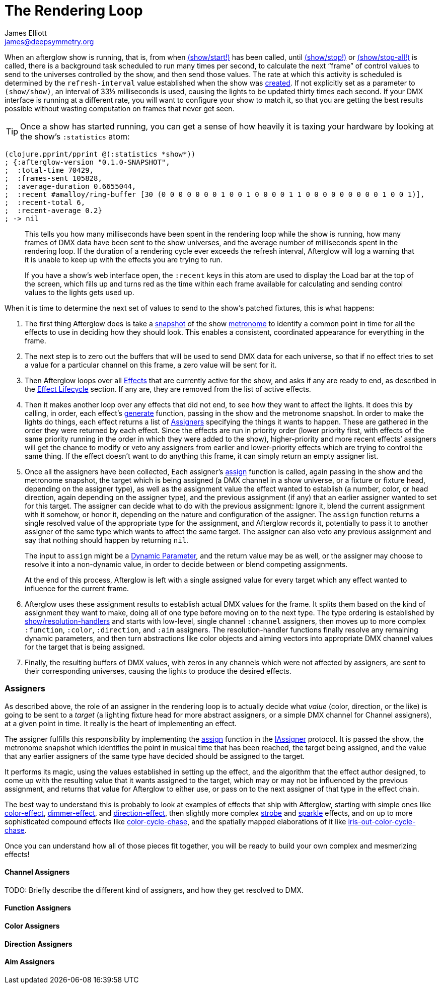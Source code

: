 = The Rendering Loop
James Elliott <james@deepsymmetry.org>
:icons: font

// Set up support for relative links on GitHub; add more conditions
// if you need to support other environments and extensions.
ifdef::env-github[:outfilesuffix: .adoc]

When an afterglow show is running, that is, from when
http://deepsymmetry.org/afterglow/doc/afterglow.show.html#var-start.21[(show/start!)]
has been called, until
http://deepsymmetry.org/afterglow/doc/afterglow.show.html#var-stop.21[(show/stop!)]
or
http://deepsymmetry.org/afterglow/doc/afterglow.show.html#var-stop-all.21[(show/stop-all!)]
is called, there is a background task scheduled to run many times per
second, to calculate the next “frame” of control values to send to the
universes controlled by the show, and then send those values. The rate
at which this activity is scheduled is determined by the
`refresh-interval` value established when the show was
http://deepsymmetry.org/afterglow/doc/afterglow.show.html#var-show[created].
If not explicitly set as a parameter to `(show/show)`, an interval of
33⅓ milliseconds is used, causing the lights to be updated thirty times
each second. If your DMX interface is running at a different rate, you
will want to configure your show to match it, so that you are getting
the best results possible without wasting computation on frames that
never get seen.

TIP: Once a show has started running, you can get a sense of how heavily it
is taxing your hardware by looking at the show’s `:statistics` atom:

[source,clojure]
----
(clojure.pprint/pprint @(:statistics *show*))
; {:afterglow-version "0.1.0-SNAPSHOT",
;  :total-time 70429,
;  :frames-sent 105828,
;  :average-duration 0.6655044,
;  :recent #amalloy/ring-buffer [30 (0 0 0 0 0 0 0 1 0 0 1 0 0 0 0 1 1 0 0 0 0 0 0 0 0 0 1 0 0 1)],
;  :recent-total 6,
;  :recent-average 0.2}
; -> nil
----
____
This tells you how many milliseconds have been spent in the rendering
loop while the show is running, how many frames of DMX data have been
sent to the show universes, and the average number of milliseconds spent
in the rendering loop. If the duration of a rendering cycle ever exceeds
the refresh interval, Afterglow will log a warning that it is unable to
keep up with the effects you are trying to run.

If you have a show&rsquo;s web interface open, the `:recent` keys in
this atom are used to display the Load bar at the top of the screen,
which fills up and turns red as the time within each frame available
for calculating and sending control values to the lights gets used up.
____

When it is time to determine the next set of values to send to the
show’s patched fixtures, this is what happens:

. The first thing Afterglow does is take a
http://deepsymmetry.org/afterglow/doc/afterglow.rhythm.html#var-ISnapshot[snapshot]
of the show
https://github.com/brunchboy/afterglow/wiki/Metronomes[metronome] to
identify a common point in time for all the effects to use in deciding
how they should look. This enables a consistent, coordinated appearance
for everything in the frame.

. The next step is to zero out the buffers that will be used to send
DMX data for each universe, so that if no effect tries to set a value
for a particular channel on this frame, a zero value will be sent for
it.

. Then Afterglow loops over all
<<effects#effects,Effects>> that are currently active
for the show, and asks if any are ready to end, as described in the
<<effects#lifecycle,Effect Lifecycle>> section. If any are,
they are removed from the list of active effects.

. Then it makes another loop over any effects that did not end, to see
how they want to affect the lights. It does this by calling, in order,
each effect’s
http://deepsymmetry.org/afterglow/doc/afterglow.effects.html#var-generate[generate]
function, passing in the show and the metronome snapshot. In order to
make the lights do things, each effect returns a list of
<<rendering_loop#assigners,Assigners>> specifying the things it wants
to happen. These are gathered in the order they were returned by each
effect. Since the effects are run in priority order (lower priority
first, with effects of the same priority running in the order in which
they were added to the show), higher-priority and more recent effects’
assigners will get the chance to modify or veto any assigners from
earlier and lower-priority effects which are trying to control the
same thing. If the effect doesn’t want to do anything this frame, it
can simply return an empty assigner list.

. Once all the assigners have been collected, Each assigner’s
http://deepsymmetry.org/afterglow/doc/afterglow.effects.html#var-assign[assign]
function is called, again passing in the show and the metronome
snapshot, the target which is being assigned (a DMX channel in a show
universe, or a fixture or fixture head, depending on the assigner
type), as well as the assignment value the effect wanted to establish
(a number, color, or head direction, again depending on the assigner
type), and the previous assignment (if any) that an earlier assigner
wanted to set for this target. The assigner can decide what to do with
the previous assignment: Ignore it, blend the current assignment with
it somehow, or honor it, depending on the nature and configuration of
the assigner. The `assign` function returns a single resolved value of
the appropriate type for the assignment, and Afterglow records it,
potentially to pass it to another assigner of the same type which
wants to affect the same target. The assigner can also veto any
previous assignment and say that nothing should happen by returning
`nil`.
+
The input to `assign` might be a
<<parameters#dynamic-parameters,Dynamic Parameter>>, and the return
value may be as well, or the assigner may choose to resolve it into a
non-dynamic value, in order to decide between or blend competing
assignments.
+
At the end of this process, Afterglow is left with a single assigned
value for every target which any effect wanted to influence for the
current frame.

. Afterglow uses these assignment results to establish actual DMX
values for the frame. It splits them based on the kind of assignment
they want to make, doing all of one type before moving on to the next
type. The type ordering is established by
http://deepsymmetry.org/afterglow/doc/afterglow.show.html#var-resolution-handlers[show/resolution-handlers]
and starts with low-level, single channel `:channel` assigners, then
moves up to more complex `:function`, `:color`, `:direction`, and
`:aim` assigners. The resolution-handler functions finally resolve any
remaining dynamic parameters, and then turn abstractions like color
objects and aiming vectors into appropriate DMX channel values for the
target that is being assigned.

. Finally, the resulting buffers of DMX values, with zeros in any
channels which were not affected by assigners, are sent to their
corresponding universes, causing the lights to produce the desired
effects.

[[assigners]]
Assigners
~~~~~~~~~

As described above, the role of an assigner in the rendering loop is
to actually decide what _value_ (color, direction, or the like) is
going to be sent to a _target_ (a lighting fixture head for more
abstract assigners, or a simple DMX channel for Channel assigners), at
a given point in time. It really is the heart of implementing an effect.

The assigner fulfills this responsibility by implementing the
http://deepsymmetry.org/afterglow/doc/afterglow.effects.html#var-assign[assign]
function in the
http://deepsymmetry.org/afterglow/doc/afterglow.effects.html#var-IAssigner[IAssigner]
protocol. It is passed the show, the metronome snapshot which
identifies the point in musical time that has been reached, the target
being assigned, and the value that any earlier assigners of the same
type have decided should be assigned to the target.

It performs its magic, using the values established in setting up the
effect, and the algorithm that the effect author designed, to come up
with the resulting value that it wants assigned to the target, which
may or may not be influenced by the previous assignment, and returns
that value for Afterglow to either use, or pass on to the next
assigner of that type in the effect chain.

The best way to understand this is probably to look at examples of
effects that ship with Afterglow, starting with simple ones like
http://deepsymmetry.org/afterglow/doc/afterglow.effects.color.html#var-color-effect[color-effect],
http://deepsymmetry.org/afterglow/doc/afterglow.effects.dimmer.html[dimmer-effect],
and
http://deepsymmetry.org/afterglow/doc/afterglow.effects.movement.html#var-direction-effect[direction-effect],
then slightly more complex
http://deepsymmetry.org/afterglow/doc/afterglow.effects.fun.html#var-strobe[strobe]
and
http://deepsymmetry.org/afterglow/doc/afterglow.effects.fun.html#var-sparkle[sparkle]
effects, and on up to more sophisticated compound effects like
http://deepsymmetry.org/afterglow/doc/afterglow.effects.fun.html#var-color-cycle-chase[color-cycle-chase],
and the spatially mapped elaborations of it like
http://deepsymmetry.org/afterglow/doc/afterglow.effects.fun.html#var-iris-out-color-cycle-chase[iris-out-color-cycle-chase].

Once you can understand how all of those pieces fit together, you will
be ready to build your own complex and mesmerizing effects!

[[channel-assigners]]
Channel Assigners
^^^^^^^^^^^^^^^^^
TODO: Briefly describe the different kind of assigners, and how they get resolved to DMX.


[[function-assigners]]
Function Assigners
^^^^^^^^^^^^^^^^^^

[[color-assigners]]
Color Assigners
^^^^^^^^^^^^^^^

[[direction-assigners]]
Direction Assigners
^^^^^^^^^^^^^^^^^^^

[[aim-assigners]]
Aim Assigners
^^^^^^^^^^^^^
